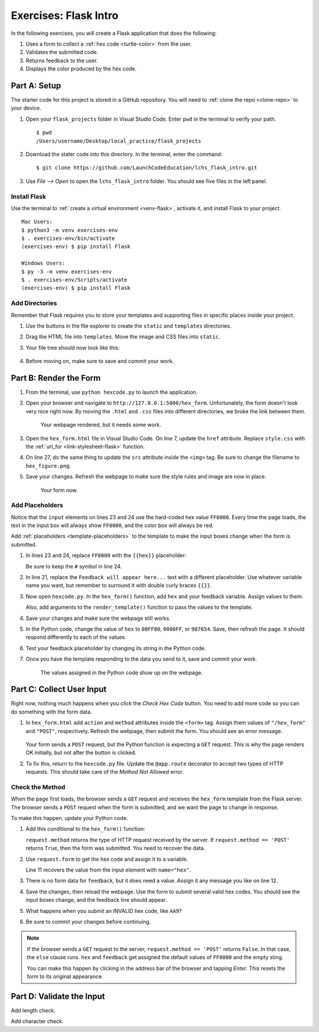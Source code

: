 Exercises: Flask Intro
======================

In the following exercises, you will create a Flask application that does the
following:

#. Uses a form to collect a :ref:`hex code <turtle-color>` from the user.
#. Validates the submitted code.
#. Returns feedback to the user.
#. Displays the color produced by the hex code.

Part A: Setup
-------------

The starter code for this project is stored in a GitHub repository. You will
need to :ref:`clone the repo <clone-repo>` to your device.

#. Open your ``flask_projects`` folder in Visual Studio Code. Enter ``pwd`` in
   the terminal to verify your path.

   ::

      $ pwd
      /Users/username/Desktop/local_practice/flask_projects

#. Download the stater code into this directory. In the terminal, enter the
   command:

   ::

      $ git clone https://github.com/LaunchCodeEducation/lchs_flask_intro.git

#. Use *File --> Open* to open the ``lchs_flask_intro`` folder. You should see
   five files in the left panel.

   .. figure:: figures/exercises-start.png
      :alt: File tree showing 5 items.

Install Flask
^^^^^^^^^^^^^

Use the terminal to :ref:`create a virtual environment <venv-flask>`, activate
it, and install Flask to your project.

::

   Mac Users:
   $ python3 -m venv exercises-env
   $ . exercises-env/bin/activate
   (exercises-env) $ pip install Flask

   Windows Users:
   $ py -3 -m venv exercises-env
   $ . exercises-env/Scripts/activate
   (exercises-env) $ pip install Flask

Add Directories
^^^^^^^^^^^^^^^

Remember that Flask requires you to store your templates and supporting files
in specific places inside your project.

#. Use the buttons in the file explorer to create the ``static`` and
   ``templates`` directories.
#. Drag the HTML file into ``templates``. Move the image and CSS files into
   ``static``.
#. Your file tree should now look like this:

   .. figure:: figures/flask-tree-start.png
      :alt: The project file tree after adding Flask and two directories. 

#. Before moving on, make sure to save and commit your work.

Part B: Render the Form
-----------------------

#. From the terminal, use ``python hexcode.py`` to launch the application.
#. Open your browser and navigate to ``http://127.0.0.1:5000/hex_form``.
   Unfortunately, the form doesn't look very nice right now. By moving the
   ``.html`` and ``.css`` files into different directories, we broke the link
   between them.

   .. figure:: figures/plain-hex-form.png
      :alt: Hex form with no image or CSS rules applied.
      :width: 60%
   
      Your webpage rendered, but it needs some work.

#. Open the ``hex_form.html`` file in Visual Studio Code. On line 7, update the
   ``href`` attribute. Replace ``style.css`` with the :ref:`url_for <link-stylesheet-flask>`
   function.

   .. sourcecode:: html
      :lineno-start: 7

      <link rel="stylesheet" type="text/css" href="{{url_for('static', filename='style.css')}}">

#. On line 27, do the same thing to update the ``src`` attribute inside the
   ``<img>`` tag. Be sure to change the filename to ``hex_figure.png``.
#. Save your changes. Refresh the webpage to make sure the style rules and
   image are now in place.

   .. figure:: figures/hex-form-midway.png
      :alt: Hex form with CSS rules and image applied.
      :width: 40%
   
      Your form now.

Add Placeholders
^^^^^^^^^^^^^^^^

Notice that the ``input`` elements on lines 23 and 24 use the hard-coded hex
value ``FF0000``. Every time the page loads, the text in the input box will
always show ``FF0000``, and the color box will always be red. 

.. sourcecode:: html
   :lineno-start: 23

   <label>Enter a code: #<input type="text" name="hex" value="FF0000" required/></label><br>
   <input type="color" value="#FF0000" disabled/>

Add :ref:`placeholders <template-placeholders>` to the template to make the
input boxes change when the form is submitted.

#. In lines 23 and 24, replace ``FF0000`` with the ``{{hex}}`` placeholder:

   .. sourcecode:: html
      :lineno-start: 23

      <label>Enter a code: #<input type="text" name="hex" value="{{hex}}" required/></label><br>
      <input type="color" value="#{{hex}}" disabled/>

   Be sure to keep the ``#`` symbol in line 24. 

#. In line 21, replace the ``Feedback will appear here...`` text with a
   different placeholder. Use whatever variable name you want, but remember to
   surround it with double curly braces ``{{}}``.
#. Now open ``hexcode.py``. In the ``hex_form()`` function, add ``hex`` and
   your feedback variable. Assign values to them.
   
   Also, add arguments to the ``render_template()`` function to pass the values
   to the template.

   .. sourcecode:: python
      :lineno-start: 6

      @app.route('/hex_form')
      def hex_form():
         hex = 'FF0000'
         feedback = ''

         return render_template('hex_form.html', hex=hex, feedback=feedback)

#. Save your changes and make sure the webpage still works.
#. In the Python code, change the value of ``hex`` to ``00FF00``, ``0000FF``, or
   ``987654``. Save, then refresh the page. It should respond differently to
   each of the values.
#. Test your feedback placeholder by changing its string in the Python code.
#. Once you have the template responding to the data you send to it, save and
   commit your work.

   .. figure:: figures/working-placeholders.png
      :alt: Input fields responding to Python data.
   
      The values assigned in the Python code show up on the webpage.

Part C: Collect User Input
--------------------------

Right now, nothing much happens when you click the *Check Hex Code* button. You
need to add more code so you can do something with the form data.

#. In ``hex_form.html`` add ``action`` and ``method`` attributes inside the
   ``<form>`` tag. Assign them values of ``"/hex_form"`` and ``"POST"``, 
   respectively. Refresh the webpage, then submit the form. You should see an
   error message.

   .. figure:: figures/method-not-allowed.png
      :alt: The "Method Not Allowed" error.

   Your form sends a ``POST`` request, but the Python function is expecting a
   ``GET`` request. This is why the page renders OK initially, but not after
   the button is clicked.
#. To fix this, return to the ``hexcode.py`` file. Update the ``@app.route``
   decorator to accept two types of HTTP requests. This should take care of the
   *Method Not Allowed* error.

   .. sourcecode:: Python
      :lineno-start: 8

      @app.route('/hex_form', methods=["GET", "POST"])

Check the Method
^^^^^^^^^^^^^^^^

When the page first loads, the browser sends a ``GET`` request and receives the
``hex_form`` template from the Flask server. The browser sends a ``POST``
request when the form is submitted, and we want the page to change in response.

To make this happen, update your Python code.

#. Add this conditional to the ``hex_form()`` function:

   .. sourcecode:: python
      :lineno-start: 9

      def hex_form():
         if request.method == 'POST':
            # More code will go here...
         else:
            hex = 'FF0000'
            feedback = ''
         
         return render_template('hex_form.html', hex=hex, feedback=feedback)

   ``request.method`` returns the type of HTTP request received by the server.
   If ``request.method == 'POST'`` returns ``True``, then the form was
   submitted. You need to recover the data.
#. Use ``request.form`` to get the hex code and assign it to a variable.

   .. sourcecode:: python
      :lineno-start: 9

      def hex_form():
         if request.method == 'POST':
            hex = request.form['hex']
            feedback = "Successful submission!"
         else:
            hex = 'FF0000'
            feedback = ''
         
         return render_template('hex_form.html', hex=hex, feedback=feedback)

   Line 11 recovers the value from the input element with ``name="hex"``.
#. There is no form data for ``feedback``, but it does need a value. Assign it
   any message you like on line 12.
#. Save the changes, then reload the webpage. Use the form to submit several
   valid hex codes. You should see the input boxes change, and the feedback line
   should appear.
#. What happens when you submit an INVALID hex code, like ``AA9``?
#. Be sure to commit your changes before continuing.

.. admonition:: Note

   If the browser sends a ``GET`` request to the server,
   ``request.method == 'POST'`` returns ``False``. In that case, the ``else``
   clause runs. ``hex`` and ``feedback`` get assigned the default values of
   ``FF0000`` and the empty sting.

   You can make this happen by clicking in the address bar of the browser and
   tapping *Enter*. This resets the form to its original appearance.

Part D: Validate the Input
--------------------------

Add length check.

Add character check.
